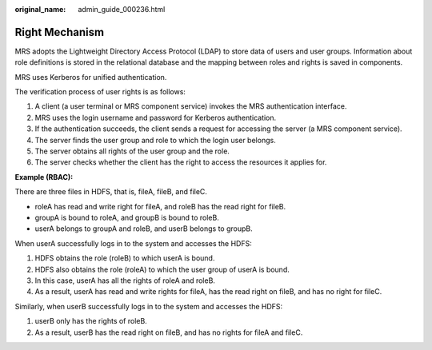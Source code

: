 :original_name: admin_guide_000236.html

.. _admin_guide_000236:

Right Mechanism
===============

MRS adopts the Lightweight Directory Access Protocol (LDAP) to store data of users and user groups. Information about role definitions is stored in the relational database and the mapping between roles and rights is saved in components.

MRS uses Kerberos for unified authentication.

The verification process of user rights is as follows:

#. A client (a user terminal or MRS component service) invokes the MRS authentication interface.
#. MRS uses the login username and password for Kerberos authentication.
#. If the authentication succeeds, the client sends a request for accessing the server (a MRS component service).
#. The server finds the user group and role to which the login user belongs.
#. The server obtains all rights of the user group and the role.
#. The server checks whether the client has the right to access the resources it applies for.

**Example (RBAC):**

There are three files in HDFS, that is, fileA, fileB, and fileC.

-  roleA has read and write right for fileA, and roleB has the read right for fileB.
-  groupA is bound to roleA, and groupB is bound to roleB.
-  userA belongs to groupA and roleB, and userB belongs to groupB.

When userA successfully logs in to the system and accesses the HDFS:

#. HDFS obtains the role (roleB) to which userA is bound.
#. HDFS also obtains the role (roleA) to which the user group of userA is bound.
#. In this case, userA has all the rights of roleA and roleB.
#. As a result, userA has read and write rights for fileA, has the read right on fileB, and has no right for fileC.

Similarly, when userB successfully logs in to the system and accesses the HDFS:

#. userB only has the rights of roleB.
#. As a result, userB has the read right on fileB, and has no rights for fileA and fileC.
